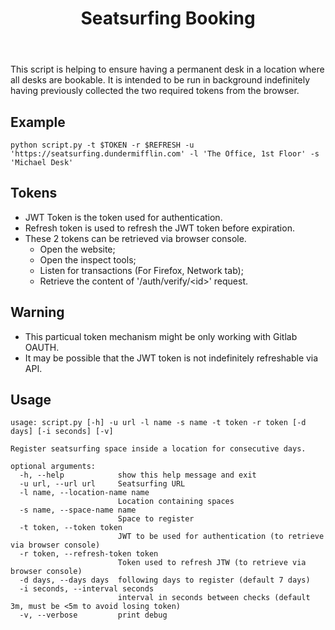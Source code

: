 #+title: Seatsurfing Booking

This script is helping to ensure having a permanent desk in a location where all
desks are bookable. It is intended to be run in background indefinitely having
previously collected the two required tokens from the browser.


** Example
#+begin_src shell
python script.py -t $TOKEN -r $REFRESH -u 'https://seatsurfing.dundermifflin.com' -l 'The Office, 1st Floor' -s 'Michael Desk'
#+end_src

** Tokens
- JWT Token is the token used for authentication.
- Refresh token is used to refresh the JWT token before expiration.
- These 2 tokens can be retrieved via browser console.
  + Open the website;
  + Open the inspect tools;
  + Listen for transactions (For Firefox, Network tab);
  + Retrieve the content of '/auth/verify/<id>' request.

** Warning
- This particual token mechanism might be only working with Gitlab OAUTH.
- It may be possible that the JWT token is not indefinitely refreshable via API.

** Usage

#+begin_src
usage: script.py [-h] -u url -l name -s name -t token -r token [-d days] [-i seconds] [-v]

Register seatsurfing space inside a location for consecutive days.

optional arguments:
  -h, --help            show this help message and exit
  -u url, --url url     Seatsurfing URL
  -l name, --location-name name
                        Location containing spaces
  -s name, --space-name name
                        Space to register
  -t token, --token token
                        JWT to be used for authentication (to retrieve via browser console)
  -r token, --refresh-token token
                        Token used to refresh JTW (to retrieve via browser console)
  -d days, --days days  following days to register (default 7 days)
  -i seconds, --interval seconds
                        interval in seconds between checks (default 3m, must be <5m to avoid losing token)
  -v, --verbose         print debug
#+end_src
